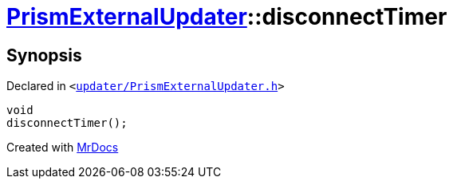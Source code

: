 [#PrismExternalUpdater-disconnectTimer]
= xref:PrismExternalUpdater.adoc[PrismExternalUpdater]::disconnectTimer
:relfileprefix: ../
:mrdocs:


== Synopsis

Declared in `&lt;https://github.com/PrismLauncher/PrismLauncher/blob/develop/launcher/updater/PrismExternalUpdater.h#L83[updater&sol;PrismExternalUpdater&period;h]&gt;`

[source,cpp,subs="verbatim,replacements,macros,-callouts"]
----
void
disconnectTimer();
----



[.small]#Created with https://www.mrdocs.com[MrDocs]#
